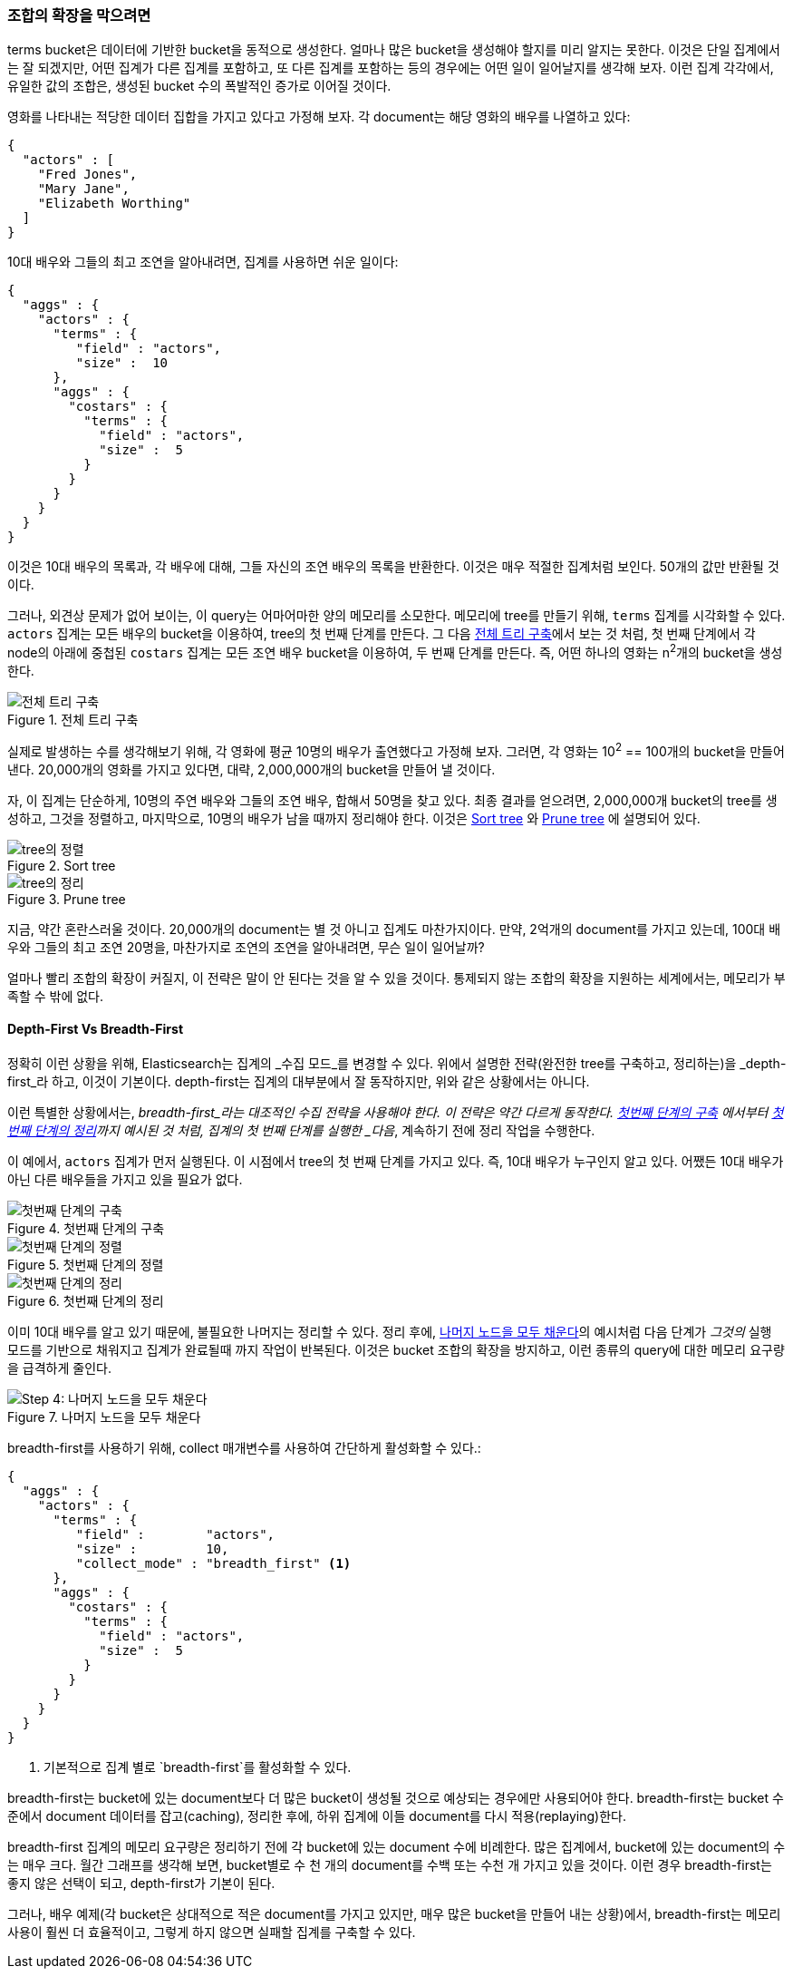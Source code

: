 
=== 조합의 확장을 막으려면

terms bucket은 데이터에 기반한 bucket을 동적으로 생성한다.((("combinatorial explosions, preventing")))((("aggregations", "preventing combinatorial explosions"))) 얼마나 많은 bucket을 생성해야 할지를 미리 알지는 못한다. 
이것은 단일 집계에서는 잘 되겠지만, 어떤 집계가 다른 집계를 포함하고, 또 다른 집계를 포함하는 등의 경우에는 어떤 일이 일어날지를 생각해 보자. 
이런 집계 각각에서, 유일한 값의 조합은, 생성된 bucket 수의 폭발적인 증가로 이어질 것이다.

영화를 나타내는 적당한 데이터 집합을 가지고 있다고 가정해 보자. 
각 document는 해당 영화의 배우를 나열하고 있다:

[source,js]
----
{
  "actors" : [
    "Fred Jones",
    "Mary Jane",
    "Elizabeth Worthing"
  ]
}
----

10대 배우와 그들의 최고 조연을 알아내려면, 집계를 사용하면 쉬운 일이다:

[source,js]
----
{
  "aggs" : {
    "actors" : {
      "terms" : {
         "field" : "actors",
         "size" :  10
      },
      "aggs" : {
        "costars" : {
          "terms" : {
            "field" : "actors",
            "size" :  5
          }
        }
      }
    }
  }
}
----

이것은 10대 배우의 목록과, 각 배우에 대해, 그들 자신의 조연 배우의 목록을 반환한다. 
이것은 매우 적절한 집계처럼 보인다. 50개의 값만 반환될 것이다.

그러나, 외견상 문제가 없어 보이는,((("aggregations", "fielddata", "datastructure overview"))) 이 query는 어마어마한 양의 메모리를 소모한다. 
메모리에 tree를 만들기 위해, `terms` 집계를 시각화할 수 있다. `actors` 집계는 모든 배우의 bucket을 이용하여, tree의 첫 번째 단계를 만든다. 
그 다음 <<depth-first-1>>에서 보는 것 처럼, 첫 번째 단계에서 각 node의 아래에 중첩된 `costars` 집계는 모든 조연 배우 bucket을 이용하여, 두 번째 단계를 만든다. 
즉, 어떤 하나의 영화는 n^2^개의 bucket을 생성한다.

[[depth-first-1]]
.전체 트리 구축
image::images/300_120_depth_first_1.svg["전체 트리 구축"]

실제로 발생하는 수를 생각해보기 위해, 각 영화에 평균 10명의 배우가 출연했다고 가정해 보자. 그러면, 각 영화는 10^2^ == 100개의 bucket을 만들어낸다. 
20,000개의 영화를 가지고 있다면, 대략, 2,000,000개의 bucket을 만들어 낼 것이다.

자, 이 집계는 단순하게, 10명의 주연 배우와 그들의 조연 배우, 합해서 50명을 찾고 있다. 
최종 결과를 얻으려면, 2,000,000개 bucket의 tree를 생성하고, 그것을 정렬하고, 마지막으로, 10명의 배우가 남을 때까지 정리해야 한다.
이것은 <<depth-first-2>> 와 <<depth-first-3>> 에 설명되어 있다.

[[depth-first-2]]
.Sort tree
image::images/300_120_depth_first_2.svg["tree의 정렬"]

[[depth-first-3]]
.Prune tree
image::images/300_120_depth_first_3.svg["tree의 정리"]

지금, 약간 혼란스러울 것이다. 20,000개의 document는 별 것 아니고 집계도 마찬가지이다. 
만약, 2억개의 document를 가지고 있는데, 100대 배우와 그들의 최고 조연 20명을, 마찬가지로 조연의 조연을 알아내려면, 무슨 일이 일어날까?

얼마나 빨리 조합의 확장이 커질지, 이 전략은 말이 안 된다는 것을 알 수 있을 것이다. 
통제되지 않는 조합의 확장을 지원하는 세계에서는, 메모리가 부족할 수 밖에 없다.

==== Depth-First Vs Breadth-First

정확히 이런 상황을 위해, Elasticsearch는 집계의 _수집 모드_를 변경할 수 있다.((("collection mode"))) ((("aggregations", "preventing combinatorial explosions", "depth-first versus breadth-first"))) 
위에서 설명한 전략(완전한 tree를 구축하고, 정리하는)을 _depth-first_라 하고, 이것이 기본이다.((("depth-first collection strategy"))) depth-first는 집계의 대부분에서 잘 동작하지만, 
위와 같은 상황에서는 아니다.

이런 특별한 상황에서는, _breadth-first_라는 대조적인 수집 전략을 사용해야 한다.((("beadth-first collection strategy"))) 이 전략은 약간 다르게 동작한다. 
<<breadth-first-1>> 에서부터 <<breadth-first-3>>까지 예시된 것 처럼, 집계의 첫 번째 단계를 실행한 _다음_, 계속하기 전에 정리 작업을 수행한다.

이 예에서, `actors` 집계가 먼저 실행된다. 이 시점에서 tree의 첫 번째 단계를 가지고 있다. 
즉, 10대 배우가 누구인지 알고 있다. 어쨌든 10대 배우가 아닌 다른 배우들을 가지고 있을 필요가 없다.

[[breadth-first-1]]
.첫번째 단계의 구축
image::images/300_120_breadth_first_1.svg["첫번째 단계의 구축"]

[[breadth-first-2]]
.첫번째 단계의 정렬
image::images/300_120_breadth_first_2.svg["첫번째 단계의 정렬"]

[[breadth-first-3]]
.첫번째 단계의 정리
image::images/300_120_breadth_first_3.svg["첫번째 단계의 정리"]

이미 10대 배우를 알고 있기 때문에, 불필요한 나머지는 정리할 수 있다. 정리 후에, <<breadth-first-4>>의 예시처럼 다음 단계가 _그것의_ 실행 모드를 기반으로 채워지고 집계가 완료될때 까지 작업이 반복된다.
이것은 bucket 조합의 확장을 방지하고, 이런 종류의 query에 대한 메모리 요구량을 급격하게 줄인다.

[[breadth-first-4]]
.나머지 노드을 모두 채운다
image::images/300_120_breadth_first_4.svg["Step 4: 나머지 노드을 모두 채운다"]

breadth-first를 사용하기 위해, collect 매개변수를 사용하여 간단하게 ((("collect parameter, enabling breadth-first")))활성화할 수 있다.:

[source,js]
----
{
  "aggs" : {
    "actors" : {
      "terms" : {
         "field" :        "actors",
         "size" :         10,
         "collect_mode" : "breadth_first" <1>
      },
      "aggs" : {
        "costars" : {
          "terms" : {
            "field" : "actors",
            "size" :  5
          }
        }
      }
    }
  }
}
----
<1> 기본적으로 집계 별로 `breadth-first`를 활성화할 수 있다.

breadth-first는 bucket에 있는 document보다 더 많은 bucket이 생성될 것으로 예상되는 경우에만 사용되어야 한다. 
breadth-first는 bucket 수준에서 document 데이터를 잡고(caching), 정리한 후에, 하위 집계에 이들 document를 다시 적용(replaying)한다.

breadth-first 집계의 메모리 요구량은 정리하기 전에 각 bucket에 있는 document 수에 비례한다. 
많은 집계에서, bucket에 있는 document의 수는 매우 크다. 월간 그래프를 생각해 보면, 
bucket별로 수 천 개의 document를 수백 또는 수천 개 가지고 있을 것이다. 이런 경우 breadth-first는 좋지 않은 선택이 되고, 
depth-first가 기본이 된다.

그러나, 배우 예제(각 bucket은 상대적으로 적은 document를 가지고 있지만, 매우 많은 bucket을 만들어 내는 상황)에서, 
breadth-first는 메모리 사용이 훨씬 더 효율적이고, 그렇게 하지 않으면 실패할 집계를 구축할 수 있다.
